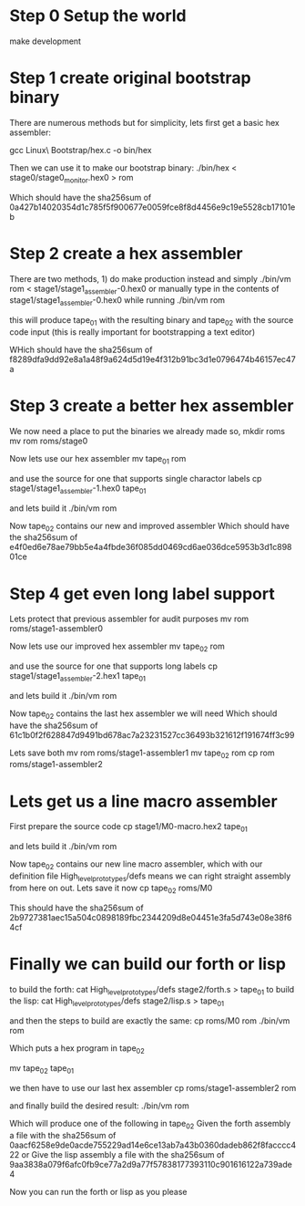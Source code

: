 * Step 0 Setup the world
make development

* Step 1 create original bootstrap binary
There are numerous methods but for simplicity, lets first get a basic hex assembler:

gcc Linux\ Bootstrap/hex.c -o bin/hex

Then we can use it to make our bootstrap binary:
./bin/hex < stage0/stage0_monitor.hex0 > rom

Which should have the sha256sum of 0a427b14020354d1c785f5f900677e0059fce8f8d4456e9c19e5528cb17101eb

* Step 2 create a hex assembler
There are two methods, 1) do make production instead and simply ./bin/vm rom < stage1/stage1_assembler-0.hex0
or
manually type in the contents of stage1/stage1_assembler-0.hex0 while running ./bin/vm rom

this will produce tape_01 with the resulting binary and tape_02 with the source code input (this is really important for bootstrapping a text editor)

WHich should have the sha256sum of f8289dfa9dd92e8a1a48f9a624d5d19e4f312b91bc3d1e0796474b46157ec47a

* Step 3 create a better hex assembler
We now need a place to put the binaries we already made so,
mkdir roms
mv rom roms/stage0

Now lets use our hex assembler
mv tape_01 rom

and use the source for one that supports single charactor labels
cp stage1/stage1_assembler-1.hex0 tape_01

and lets build it
./bin/vm rom

Now tape_02 contains our new and improved assembler
Which should have the sha256sum of e4f0ed6e78ae79bb5e4a4fbde36f085dd0469cd6ae036dce5953b3d1c89801ce

* Step 4 get even long label support
Lets protect that previous assembler for audit purposes
mv rom roms/stage1-assembler0

Now lets use our improved hex assembler
mv tape_02 rom

and use the source for one that supports long labels
cp stage1/stage1_assembler-2.hex1 tape_01

and lets build it
./bin/vm rom

Now tape_02 contains the last hex assembler we will need
Which should have the sha256sum of 61c1b0f2f628847d9491bd678ac7a23231527cc36493b321612f191674ff3c99

Lets save both
mv rom roms/stage1-assembler1
mv tape_02 rom
cp rom roms/stage1-assembler2

* Lets get us a line macro assembler
First prepare the source code
cp stage1/M0-macro.hex2 tape_01

and lets build it
./bin/vm rom

Now tape_02 contains our new line macro assembler, which with our definition file High_level_prototypes/defs means we can right straight assembly from here on out.
Lets save it now
cp tape_02 roms/M0

This should have the sha256sum of 2b9727381aec15a504c0898189fbc2344209d8e04451e3fa5d743e08e38f64cf

* Finally we can build our forth or lisp
to build the forth:
cat High_level_prototypes/defs stage2/forth.s > tape_01
to build the lisp:
cat High_level_prototypes/defs stage2/lisp.s > tape_01

and then the steps to build are exactly the same:
cp roms/M0 rom
./bin/vm rom

Which puts a hex program in tape_02

mv tape_02 tape_01

we then have to use our last hex assembler
cp roms/stage1-assembler2 rom

and finally build the desired result:
./bin/vm rom

Which will produce one of the following in tape_02
Given the forth assembly a file with the sha256sum of 0aacf6258e9de0acde755229ad14e6ce13ab7a43b0360dadeb862f8facccc422
or
Give the lisp assembly a file with the sha256sum of 9aa3838a079f6afc0fb9ce77a2d9a77f57838177393110c901616122a739ade4

Now you can run the forth or lisp as you please
